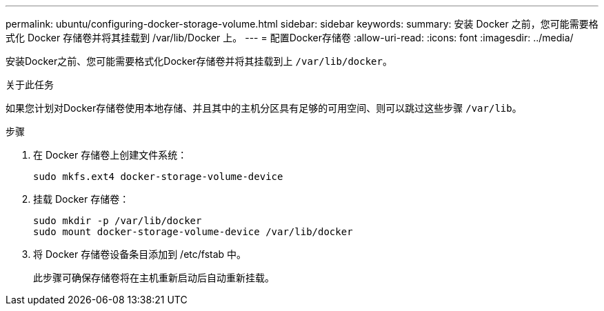 ---
permalink: ubuntu/configuring-docker-storage-volume.html 
sidebar: sidebar 
keywords:  
summary: 安装 Docker 之前，您可能需要格式化 Docker 存储卷并将其挂载到 /var/lib/Docker 上。 
---
= 配置Docker存储卷
:allow-uri-read: 
:icons: font
:imagesdir: ../media/


[role="lead"]
安装Docker之前、您可能需要格式化Docker存储卷并将其挂载到上 `/var/lib/docker`。

.关于此任务
如果您计划对Docker存储卷使用本地存储、并且其中的主机分区具有足够的可用空间、则可以跳过这些步骤 `/var/lib`。

.步骤
. 在 Docker 存储卷上创建文件系统：
+
[listing]
----
sudo mkfs.ext4 docker-storage-volume-device
----
. 挂载 Docker 存储卷：
+
[listing]
----
sudo mkdir -p /var/lib/docker
sudo mount docker-storage-volume-device /var/lib/docker
----
. 将 Docker 存储卷设备条目添加到 /etc/fstab 中。
+
此步骤可确保存储卷将在主机重新启动后自动重新挂载。


